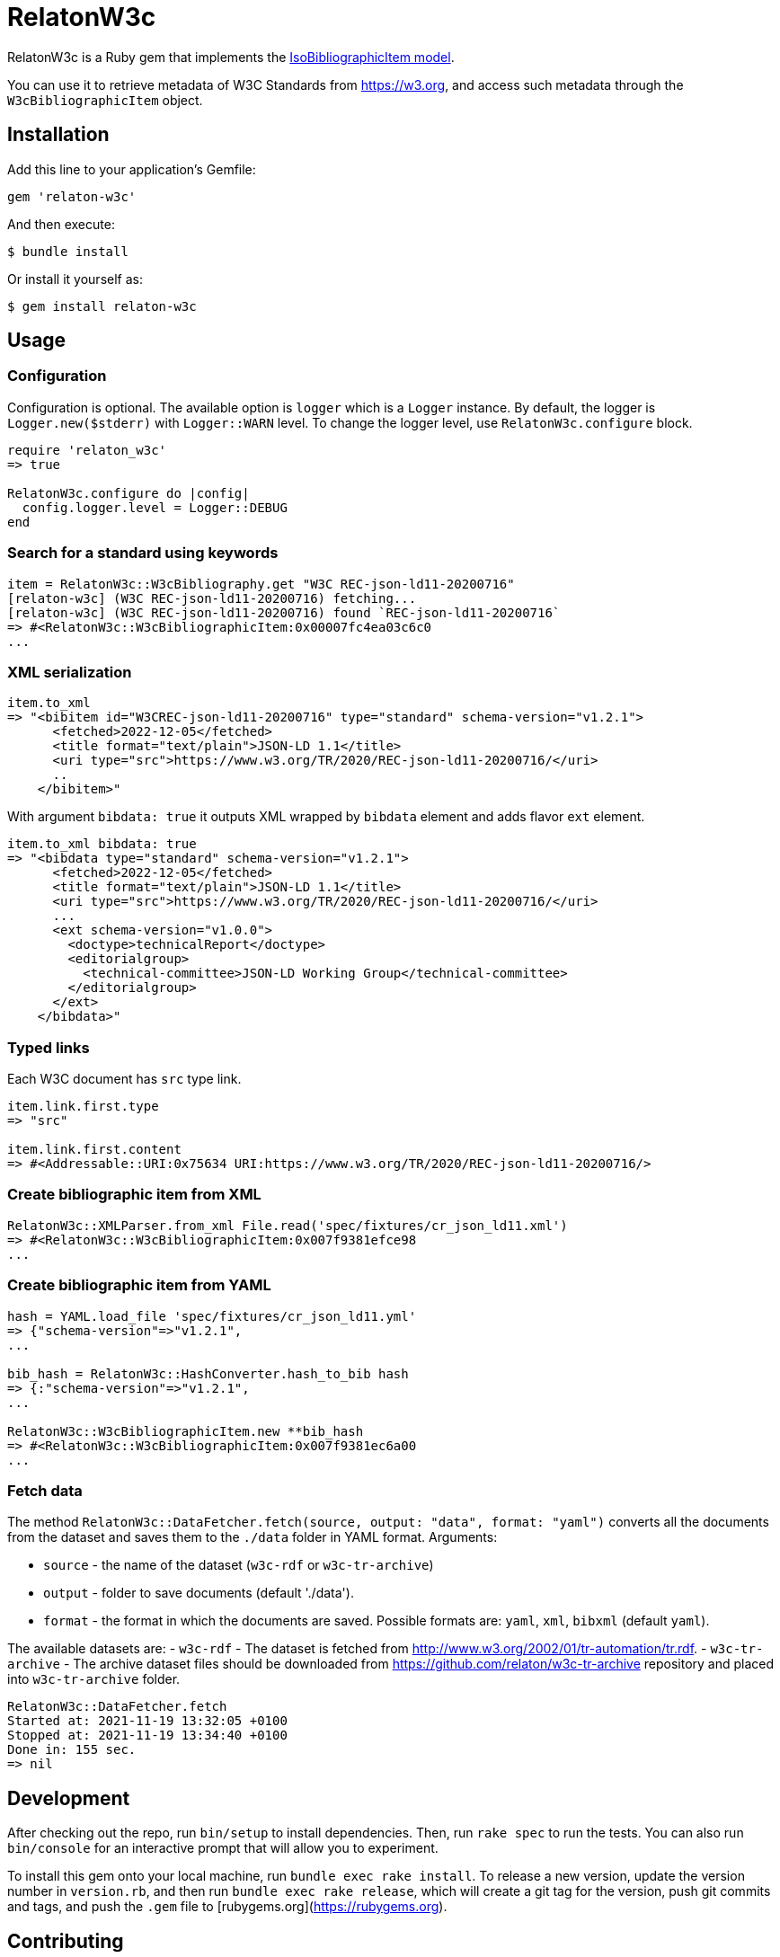 = RelatonW3c

RelatonW3c is a Ruby gem that implements the https://github.com/metanorma/metanorma-model-iso#iso-bibliographic-item[IsoBibliographicItem model].

You can use it to retrieve metadata of W3C Standards from https://w3.org, and access such metadata through the `W3cBibliographicItem` object.

== Installation

Add this line to your application's Gemfile:

[source,ruby]
----
gem 'relaton-w3c'
----

And then execute:

    $ bundle install

Or install it yourself as:

    $ gem install relaton-w3c

== Usage

=== Configuration

Configuration is optional. The available option is `logger` which is a `Logger` instance. By default, the logger is `Logger.new($stderr)` with `Logger::WARN` level. To change the logger level, use `RelatonW3c.configure` block.

[source,ruby]
----
require 'relaton_w3c'
=> true

RelatonW3c.configure do |config|
  config.logger.level = Logger::DEBUG
end
----

=== Search for a standard using keywords

[source,ruby]
----
item = RelatonW3c::W3cBibliography.get "W3C REC-json-ld11-20200716"
[relaton-w3c] (W3C REC-json-ld11-20200716) fetching...
[relaton-w3c] (W3C REC-json-ld11-20200716) found `REC-json-ld11-20200716`
=> #<RelatonW3c::W3cBibliographicItem:0x00007fc4ea03c6c0
...
----

=== XML serialization

[source,ruby]
----
item.to_xml
=> "<bibitem id="W3CREC-json-ld11-20200716" type="standard" schema-version="v1.2.1">
      <fetched>2022-12-05</fetched>
      <title format="text/plain">JSON-LD 1.1</title>
      <uri type="src">https://www.w3.org/TR/2020/REC-json-ld11-20200716/</uri>
      ..
    </bibitem>"
----

With argument `bibdata: true` it outputs XML wrapped by `bibdata` element and adds flavor `ext` element.

[source,ruby]
----
item.to_xml bibdata: true
=> "<bibdata type="standard" schema-version="v1.2.1">
      <fetched>2022-12-05</fetched>
      <title format="text/plain">JSON-LD 1.1</title>
      <uri type="src">https://www.w3.org/TR/2020/REC-json-ld11-20200716/</uri>
      ...
      <ext schema-version="v1.0.0">
        <doctype>technicalReport</doctype>
        <editorialgroup>
          <technical-committee>JSON-LD Working Group</technical-committee>
        </editorialgroup>
      </ext>
    </bibdata>"
----

=== Typed links

Each W3C document has `src` type link.

[source,ruby]
----
item.link.first.type
=> "src"

item.link.first.content
=> #<Addressable::URI:0x75634 URI:https://www.w3.org/TR/2020/REC-json-ld11-20200716/>
----

=== Create bibliographic item from XML
[source,ruby]
----
RelatonW3c::XMLParser.from_xml File.read('spec/fixtures/cr_json_ld11.xml')
=> #<RelatonW3c::W3cBibliographicItem:0x007f9381efce98
...
----

=== Create bibliographic item from YAML
[source,ruby]
----
hash = YAML.load_file 'spec/fixtures/cr_json_ld11.yml'
=> {"schema-version"=>"v1.2.1",
...

bib_hash = RelatonW3c::HashConverter.hash_to_bib hash
=> {:"schema-version"=>"v1.2.1",
...

RelatonW3c::W3cBibliographicItem.new **bib_hash
=> #<RelatonW3c::W3cBibliographicItem:0x007f9381ec6a00
...
----

=== Fetch data

The method `RelatonW3c::DataFetcher.fetch(source, output: "data", format: "yaml")` converts all the documents from the dataset and saves them to the `./data` folder in YAML format.
Arguments:

- `source` - the name of the dataset (`w3c-rdf` or `w3c-tr-archive`)
- `output` - folder to save documents (default './data').
- `format` - the format in which the documents are saved. Possible formats are: `yaml`, `xml`, `bibxml` (default `yaml`).

The available datasets are:
- `w3c-rdf` - The dataset is fetched from http://www.w3.org/2002/01/tr-automation/tr.rdf.
- `w3c-tr-archive` - The archive dataset files should be downloaded from https://github.com/relaton/w3c-tr-archive repository and placed into `w3c-tr-archive` folder.

[source,ruby]
----
RelatonW3c::DataFetcher.fetch
Started at: 2021-11-19 13:32:05 +0100
Stopped at: 2021-11-19 13:34:40 +0100
Done in: 155 sec.
=> nil
----

== Development

After checking out the repo, run `bin/setup` to install dependencies. Then, run `rake spec` to run the tests. You can also run `bin/console` for an interactive prompt that will allow you to experiment.

To install this gem onto your local machine, run `bundle exec rake install`. To release a new version, update the version number in `version.rb`, and then run `bundle exec rake release`, which will create a git tag for the version, push git commits and tags, and push the `.gem` file to [rubygems.org](https://rubygems.org).

== Contributing

Bug reports and pull requests are welcome on GitHub at https://github.com/relaton/relaton_w3c.


== License

The gem is available as open source under the terms of the [MIT License](https://opensource.org/licenses/MIT).
